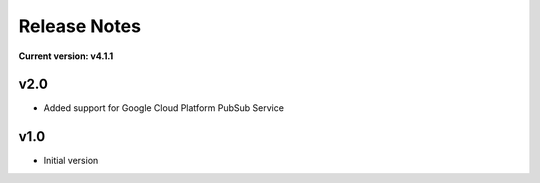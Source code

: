 Release Notes
=============

**Current version: v4.1.1**

v2.0
~~~~

- Added support for Google Cloud Platform PubSub Service

v1.0
~~~~

- Initial version

